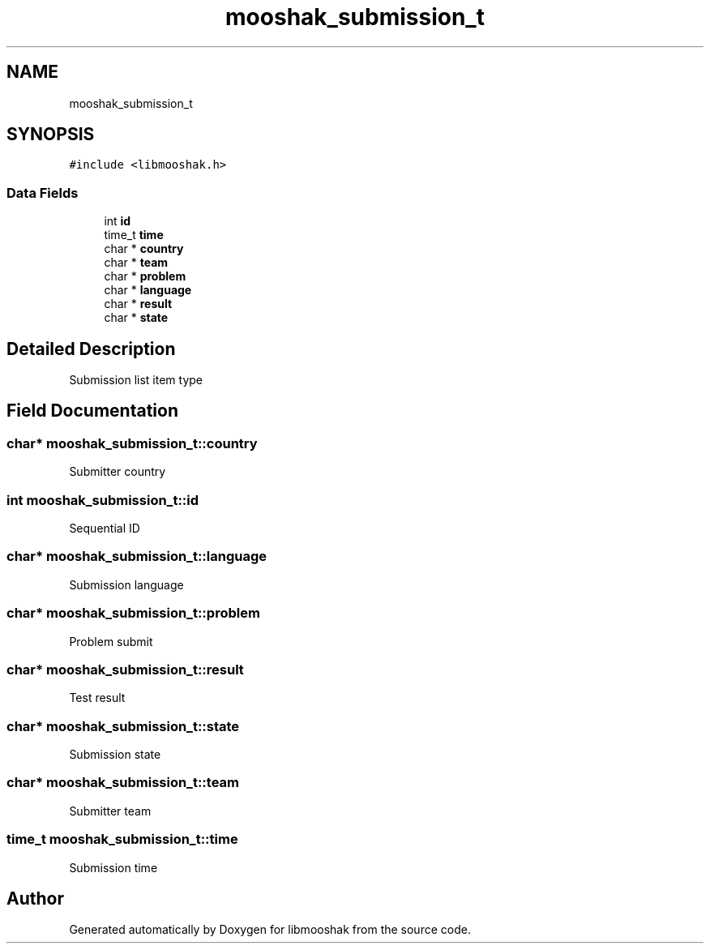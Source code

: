 .TH "mooshak_submission_t" 3 "Mon Oct 28 2024" "libmooshak" \" -*- nroff -*-
.ad l
.nh
.SH NAME
mooshak_submission_t
.SH SYNOPSIS
.br
.PP
.PP
\fC#include <libmooshak\&.h>\fP
.SS "Data Fields"

.in +1c
.ti -1c
.RI "int \fBid\fP"
.br
.ti -1c
.RI "time_t \fBtime\fP"
.br
.ti -1c
.RI "char * \fBcountry\fP"
.br
.ti -1c
.RI "char * \fBteam\fP"
.br
.ti -1c
.RI "char * \fBproblem\fP"
.br
.ti -1c
.RI "char * \fBlanguage\fP"
.br
.ti -1c
.RI "char * \fBresult\fP"
.br
.ti -1c
.RI "char * \fBstate\fP"
.br
.in -1c
.SH "Detailed Description"
.PP 
Submission list item type 
.SH "Field Documentation"
.PP 
.SS "char* mooshak_submission_t::country"
Submitter country 
.SS "int mooshak_submission_t::id"
Sequential ID 
.SS "char* mooshak_submission_t::language"
Submission language 
.SS "char* mooshak_submission_t::problem"
Problem submit 
.SS "char* mooshak_submission_t::result"
Test result 
.SS "char* mooshak_submission_t::state"
Submission state 
.SS "char* mooshak_submission_t::team"
Submitter team 
.SS "time_t mooshak_submission_t::time"
Submission time 

.SH "Author"
.PP 
Generated automatically by Doxygen for libmooshak from the source code\&.
